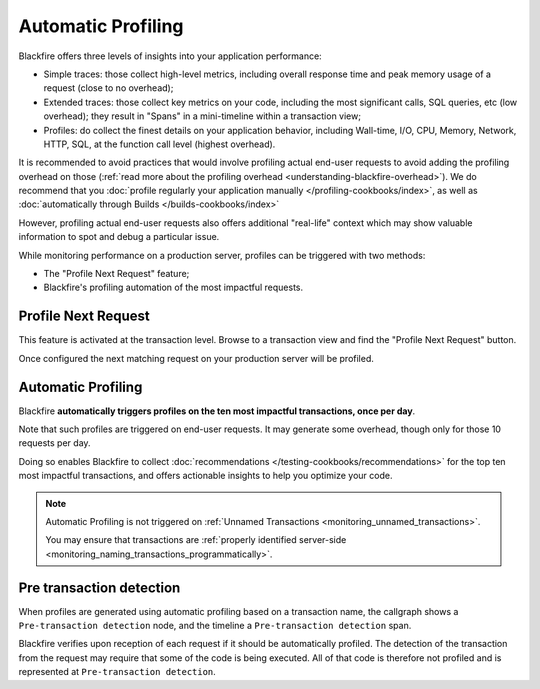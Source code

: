 Automatic Profiling
===================

Blackfire offers three levels of insights into your application performance:

* Simple traces: those collect high-level metrics, including overall response
  time and peak memory usage of a request (close to no overhead);

* Extended traces: those collect key metrics on your code, including
  the most significant calls, SQL queries, etc (low overhead); they result in
  "Spans" in a mini-timeline within a transaction view;

* Profiles: do collect the finest details on your application behavior, including
  Wall-time, I/O, CPU, Memory, Network, HTTP, SQL, at the function call level
  (highest overhead).

It is recommended to avoid practices that would involve profiling actual end-user
requests to avoid adding the profiling overhead on those (:ref:`read more
about the profiling overhead <understanding-blackfire-overhead>`).
We do recommend that you :doc:`profile regularly your application manually
</profiling-cookbooks/index>`, as well as :doc:`automatically through Builds
</builds-cookbooks/index>`

However, profiling actual end-user requests also offers additional "real-life"
context which may show valuable information to spot and debug a particular
issue.

While monitoring performance on a production server, profiles can be triggered
with two methods:

* The "Profile Next Request" feature;

* Blackfire's profiling automation of the most impactful requests.

Profile Next Request
--------------------

This feature is activated at the transaction level. Browse to a transaction
view and find the "Profile Next Request" button.

Once configured the next matching request on your production server will be
profiled.

.. _monitoring_automatic_profiling:

Automatic Profiling
-------------------

Blackfire **automatically triggers profiles on the ten most impactful transactions,
once per day**.

Note that such profiles are triggered on end-user requests. It may generate some
overhead, though only for those 10 requests per day.

Doing so enables Blackfire to collect :doc:`recommendations
</testing-cookbooks/recommendations>` for the top ten most impactful transactions,
and offers actionable insights to help you optimize your code.

.. note::

    Automatic Profiling is not triggered on :ref:`Unnamed Transactions
    <monitoring_unnamed_transactions>`.

    You may ensure that transactions are :ref:`properly identified server-side
    <monitoring_naming_transactions_programmatically>`.

Pre transaction detection
-------------------------

When profiles are generated using automatic profiling based on a transaction
name, the callgraph shows a ``Pre-transaction detection`` node, and the timeline
a ``Pre-transaction detection`` span.

Blackfire verifies upon reception of each request if it should be automatically
profiled. The detection of the transaction from the request
may require that some of the code is being executed. All of that code is
therefore not profiled and is represented at ``Pre-transaction detection``.
